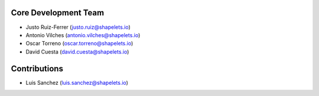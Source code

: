 Core Development Team
---------------------

- Justo Ruiz-Ferrer (`justo.ruiz@shapelets.io <justo.ruiz@shapelets.io>`_)
- Antonio Vilches (`antonio.vilches@shapelets.io <antonio.vilches@shapelets.io>`_)
- Oscar Torreno (`oscar.torreno@shapelets.io <oscar.torreno@shapelets.io>`_)
- David Cuesta (`david.cuesta@shapelets.io <david.cuesta@shapelets.io>`_)

Contributions
-------------
- Luis Sanchez (`luis.sanchez@shapelets.io <luis.sanchez@shapelets.io>`_)